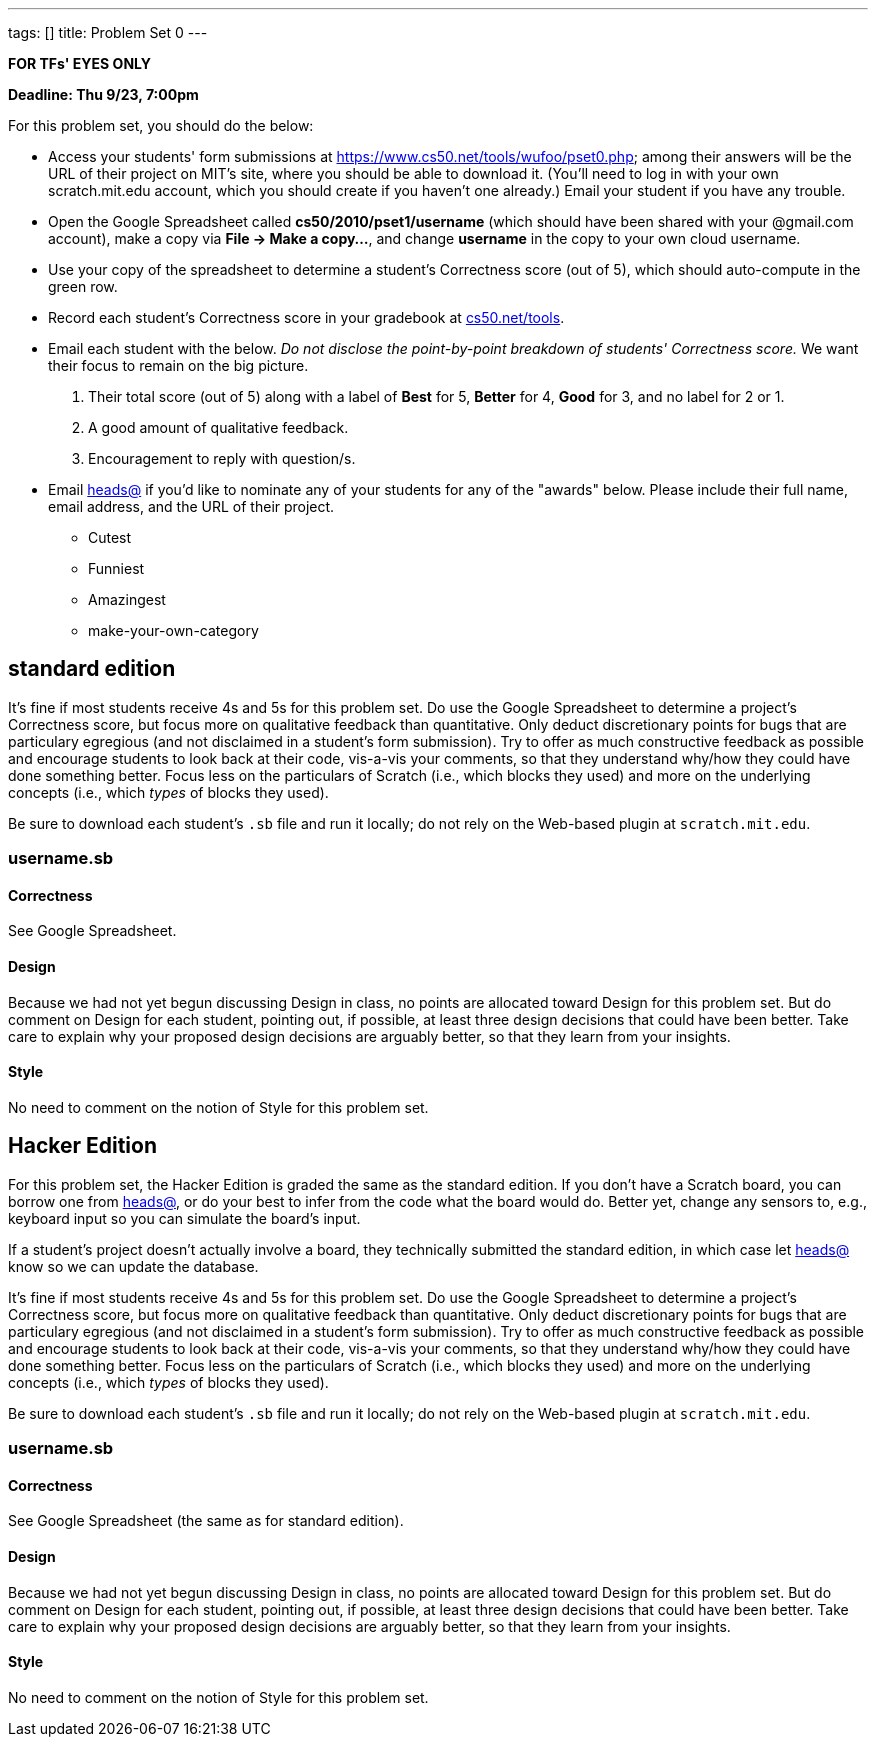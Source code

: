---
tags: []
title: Problem Set 0
---

*FOR TFs' EYES ONLY*

*Deadline: Thu 9/23, 7:00pm*

For this problem set, you should do the below:

* Access your students' form submissions at
https://www.cs50.net/tools/wufoo/pset0.php[https://www.cs50.net/tools/wufoo/pset0.php];
among their answers will be the URL of their project on MIT's site,
where you should be able to download it. (You'll need to log in with
your own scratch.mit.edu account, which you should create if you haven't
one already.) Email your student if you have any trouble.
* Open the Google Spreadsheet called *cs50/2010/pset1/username* (which
should have been shared with your @gmail.com account), make a copy via
*File → Make a copy...*, and change *username* in the copy to your own
cloud username.
* Use your copy of the spreadsheet to determine a student's Correctness
score (out of 5), which should auto-compute in the green row.
* Record each student's Correctness score in your gradebook at
http://www.cs50.net/tools/[cs50.net/tools].
* Email each student with the below. _Do not disclose the point-by-point
breakdown of students' Correctness score._ We want their focus to remain
on the big picture.
1.  Their total score (out of 5) along with a label of *Best* for 5,
*Better* for 4, *Good* for 3, and no label for 2 or 1.
2.  A good amount of qualitative feedback.
3.  Encouragement to reply with question/s.
* Email mailto:heads@cs50.net[heads@] if you'd like to nominate any of
your students for any of the "awards" below. Please include their full
name, email address, and the URL of their project.
** Cutest
** Funniest
** Amazingest
** make-your-own-category


standard edition
----------------

It's fine if most students receive 4s and 5s for this problem set. Do
use the Google Spreadsheet to determine a project's Correctness score,
but focus more on qualitative feedback than quantitative. Only deduct
discretionary points for bugs that are particulary egregious (and not
disclaimed in a student's form submission). Try to offer as much
constructive feedback as possible and encourage students to look back at
their code, vis-a-vis your comments, so that they understand why/how
they could have done something better. Focus less on the particulars of
Scratch (i.e., which blocks they used) and more on the underlying
concepts (i.e., which _types_ of blocks they used).

Be sure to download each student's `.sb` file and run it locally; do not
rely on the Web-based plugin at `scratch.mit.edu`.


username.sb
~~~~~~~~~~~


Correctness
^^^^^^^^^^^

See Google Spreadsheet.


Design
^^^^^^

Because we had not yet begun discussing Design in class, no points are
allocated toward Design for this problem set. But do comment on Design
for each student, pointing out, if possible, at least three design
decisions that could have been better. Take care to explain why your
proposed design decisions are arguably better, so that they learn from
your insights.


Style
^^^^^

No need to comment on the notion of Style for this problem set.


Hacker Edition
--------------

For this problem set, the Hacker Edition is graded the same as the
standard edition. If you don't have a Scratch board, you can borrow one
from mailto:heads@cs50.net[heads@], or do your best to infer from the
code what the board would do. Better yet, change any sensors to, e.g.,
keyboard input so you can simulate the board's input.

If a student's project doesn't actually involve a board, they
technically submitted the standard edition, in which case let
mailto:heads@cs50.net[heads@] know so we can update the database.

It's fine if most students receive 4s and 5s for this problem set. Do
use the Google Spreadsheet to determine a project's Correctness score,
but focus more on qualitative feedback than quantitative. Only deduct
discretionary points for bugs that are particulary egregious (and not
disclaimed in a student's form submission). Try to offer as much
constructive feedback as possible and encourage students to look back at
their code, vis-a-vis your comments, so that they understand why/how
they could have done something better. Focus less on the particulars of
Scratch (i.e., which blocks they used) and more on the underlying
concepts (i.e., which _types_ of blocks they used).

Be sure to download each student's `.sb` file and run it locally; do not
rely on the Web-based plugin at `scratch.mit.edu`.


username.sb
~~~~~~~~~~~


Correctness
^^^^^^^^^^^

See Google Spreadsheet (the same as for standard edition).


Design
^^^^^^

Because we had not yet begun discussing Design in class, no points are
allocated toward Design for this problem set. But do comment on Design
for each student, pointing out, if possible, at least three design
decisions that could have been better. Take care to explain why your
proposed design decisions are arguably better, so that they learn from
your insights.


Style
^^^^^

No need to comment on the notion of Style for this problem set.
